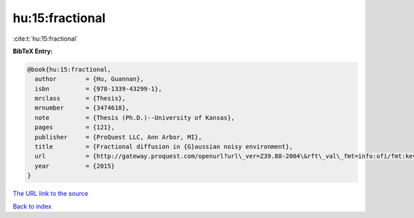 hu:15:fractional
================

:cite:t:`hu:15:fractional`

**BibTeX Entry:**

.. code-block:: bibtex

   @book{hu:15:fractional,
     author        = {Hu, Guannan},
     isbn          = {978-1339-43299-1},
     mrclass       = {Thesis},
     mrnumber      = {3474618},
     note          = {Thesis (Ph.D.)--University of Kansas},
     pages         = {121},
     publisher     = {ProQuest LLC, Ann Arbor, MI},
     title         = {Fractional diffusion in {G}aussian noisy environment},
     url           = {http://gateway.proquest.com/openurl?url\_ver=Z39.88-2004\&rft\_val\_fmt=info:ofi/fmt:kev:mtx:dissertation\&res\_dat=xri:pqm\&rft\_dat=xri:pqdiss:10005032},
     year          = {2015}
   }

`The URL link to the source <http://gateway.proquest.com/openurl?url\_ver=Z39.88-2004\&rft\_val\_fmt=info:ofi/fmt:kev:mtx:dissertation\&res\_dat=xri:pqm\&rft\_dat=xri:pqdiss:10005032>`__


`Back to index <../By-Cite-Keys.html>`__
